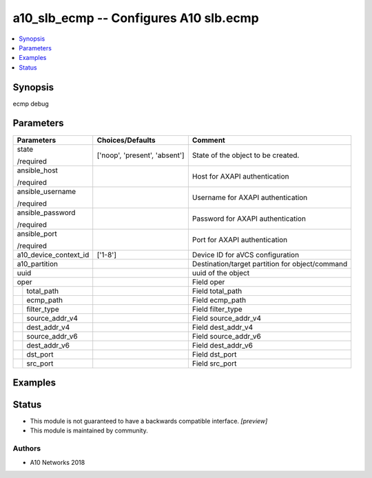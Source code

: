 .. _a10_slb_ecmp_module:


a10_slb_ecmp -- Configures A10 slb.ecmp
=======================================

.. contents::
   :local:
   :depth: 1


Synopsis
--------

ecmp debug






Parameters
----------

+-----------------------+-------------------------------+-------------------------------------------------+
| Parameters            | Choices/Defaults              | Comment                                         |
|                       |                               |                                                 |
|                       |                               |                                                 |
+=======================+===============================+=================================================+
| state                 | ['noop', 'present', 'absent'] | State of the object to be created.              |
|                       |                               |                                                 |
| /required             |                               |                                                 |
+-----------------------+-------------------------------+-------------------------------------------------+
| ansible_host          |                               | Host for AXAPI authentication                   |
|                       |                               |                                                 |
| /required             |                               |                                                 |
+-----------------------+-------------------------------+-------------------------------------------------+
| ansible_username      |                               | Username for AXAPI authentication               |
|                       |                               |                                                 |
| /required             |                               |                                                 |
+-----------------------+-------------------------------+-------------------------------------------------+
| ansible_password      |                               | Password for AXAPI authentication               |
|                       |                               |                                                 |
| /required             |                               |                                                 |
+-----------------------+-------------------------------+-------------------------------------------------+
| ansible_port          |                               | Port for AXAPI authentication                   |
|                       |                               |                                                 |
| /required             |                               |                                                 |
+-----------------------+-------------------------------+-------------------------------------------------+
| a10_device_context_id | ['1-8']                       | Device ID for aVCS configuration                |
|                       |                               |                                                 |
|                       |                               |                                                 |
+-----------------------+-------------------------------+-------------------------------------------------+
| a10_partition         |                               | Destination/target partition for object/command |
|                       |                               |                                                 |
|                       |                               |                                                 |
+-----------------------+-------------------------------+-------------------------------------------------+
| uuid                  |                               | uuid of the object                              |
|                       |                               |                                                 |
|                       |                               |                                                 |
+-----------------------+-------------------------------+-------------------------------------------------+
| oper                  |                               | Field oper                                      |
|                       |                               |                                                 |
|                       |                               |                                                 |
+---+-------------------+-------------------------------+-------------------------------------------------+
|   | total_path        |                               | Field total_path                                |
|   |                   |                               |                                                 |
|   |                   |                               |                                                 |
+---+-------------------+-------------------------------+-------------------------------------------------+
|   | ecmp_path         |                               | Field ecmp_path                                 |
|   |                   |                               |                                                 |
|   |                   |                               |                                                 |
+---+-------------------+-------------------------------+-------------------------------------------------+
|   | filter_type       |                               | Field filter_type                               |
|   |                   |                               |                                                 |
|   |                   |                               |                                                 |
+---+-------------------+-------------------------------+-------------------------------------------------+
|   | source_addr_v4    |                               | Field source_addr_v4                            |
|   |                   |                               |                                                 |
|   |                   |                               |                                                 |
+---+-------------------+-------------------------------+-------------------------------------------------+
|   | dest_addr_v4      |                               | Field dest_addr_v4                              |
|   |                   |                               |                                                 |
|   |                   |                               |                                                 |
+---+-------------------+-------------------------------+-------------------------------------------------+
|   | source_addr_v6    |                               | Field source_addr_v6                            |
|   |                   |                               |                                                 |
|   |                   |                               |                                                 |
+---+-------------------+-------------------------------+-------------------------------------------------+
|   | dest_addr_v6      |                               | Field dest_addr_v6                              |
|   |                   |                               |                                                 |
|   |                   |                               |                                                 |
+---+-------------------+-------------------------------+-------------------------------------------------+
|   | dst_port          |                               | Field dst_port                                  |
|   |                   |                               |                                                 |
|   |                   |                               |                                                 |
+---+-------------------+-------------------------------+-------------------------------------------------+
|   | src_port          |                               | Field src_port                                  |
|   |                   |                               |                                                 |
|   |                   |                               |                                                 |
+---+-------------------+-------------------------------+-------------------------------------------------+







Examples
--------

.. code-block:: yaml+jinja

    





Status
------




- This module is not guaranteed to have a backwards compatible interface. *[preview]*


- This module is maintained by community.



Authors
~~~~~~~

- A10 Networks 2018

